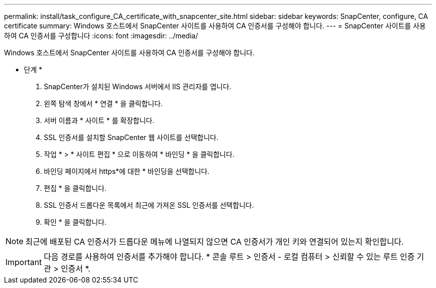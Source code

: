 ---
permalink: install/task_configure_CA_certificate_with_snapcenter_site.html 
sidebar: sidebar 
keywords: SnapCenter, configure, CA certificate 
summary: Windows 호스트에서 SnapCenter 사이트를 사용하여 CA 인증서를 구성해야 합니다. 
---
= SnapCenter 사이트를 사용하여 CA 인증서를 구성합니다
:icons: font
:imagesdir: ../media/


[role="lead"]
Windows 호스트에서 SnapCenter 사이트를 사용하여 CA 인증서를 구성해야 합니다.

* 단계 *

. SnapCenter가 설치된 Windows 서버에서 IIS 관리자를 엽니다.
. 왼쪽 탐색 창에서 * 연결 * 을 클릭합니다.
. 서버 이름과 * 사이트 * 를 확장합니다.
. SSL 인증서를 설치할 SnapCenter 웹 사이트를 선택합니다.
. 작업 * > * 사이트 편집 * 으로 이동하여 * 바인딩 * 을 클릭합니다.
. 바인딩 페이지에서 https*에 대한 * 바인딩을 선택합니다.
. 편집 * 을 클릭합니다.
. SSL 인증서 드롭다운 목록에서 최근에 가져온 SSL 인증서를 선택합니다.
. 확인 * 을 클릭합니다.



NOTE: 최근에 배포된 CA 인증서가 드롭다운 메뉴에 나열되지 않으면 CA 인증서가 개인 키와 연결되어 있는지 확인합니다.


IMPORTANT: 다음 경로를 사용하여 인증서를 추가해야 합니다. * 콘솔 루트 > 인증서 - 로컬 컴퓨터 > 신뢰할 수 있는 루트 인증 기관 > 인증서 *.
